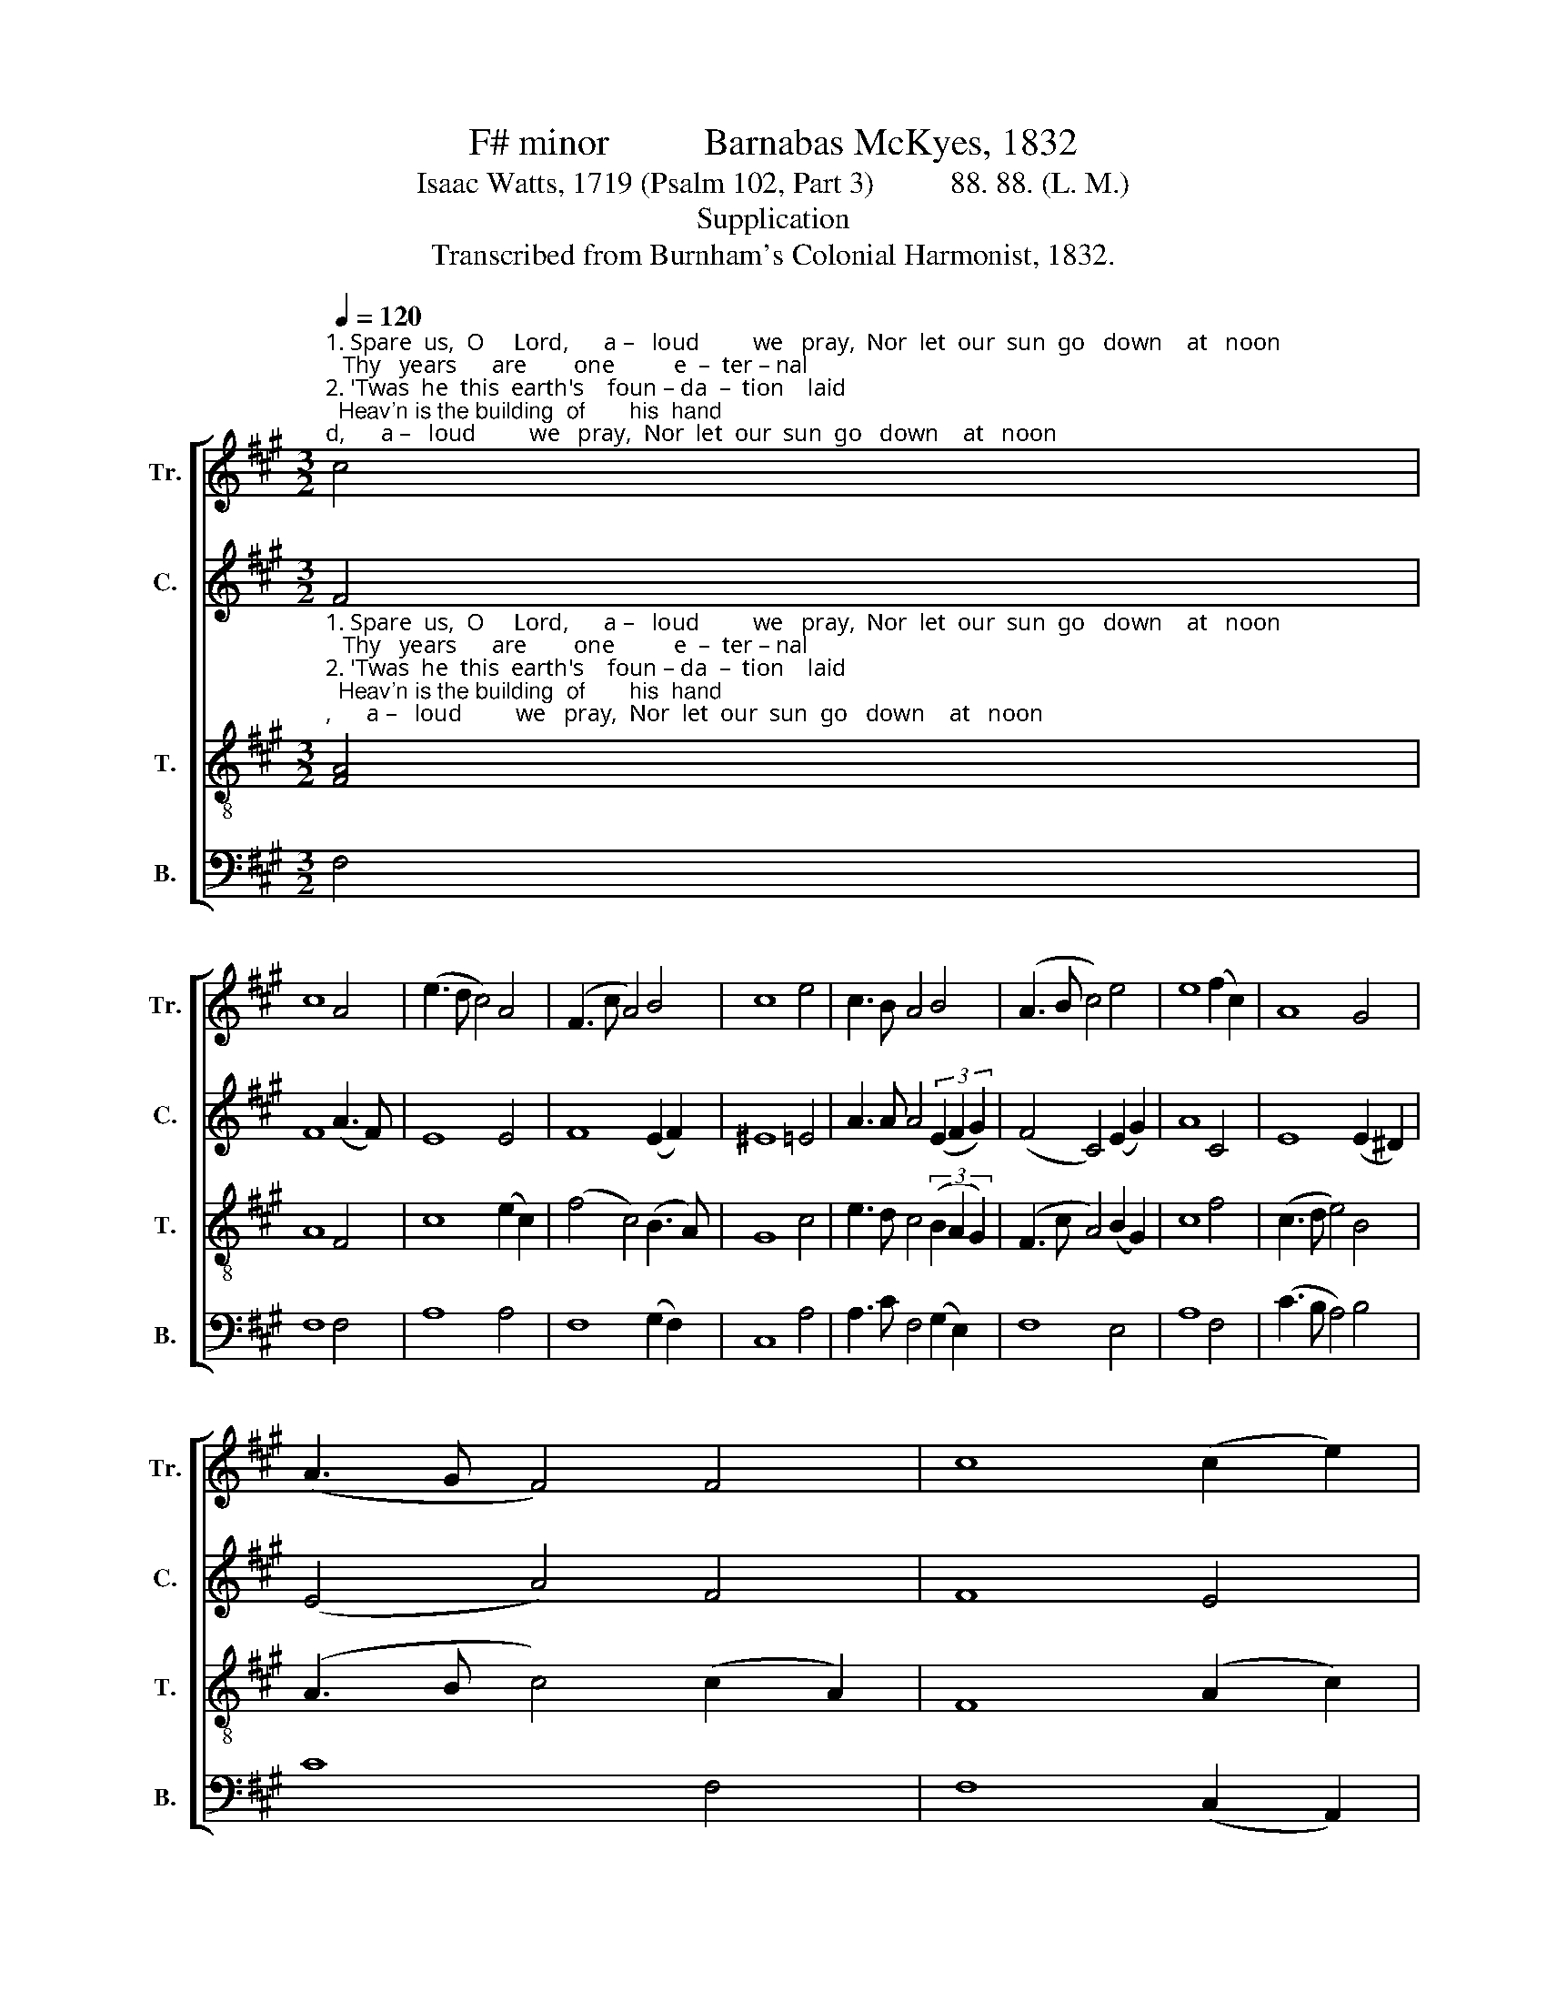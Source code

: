 X:1
T:F# minor          Barnabas McKyes, 1832
T:Isaac Watts, 1719 (Psalm 102, Part 3)          88. 88. (L. M.)
T:Supplication
T:Transcribed from Burnham's Colonial Harmonist, 1832.
%%score [ 1 2 3 4 ]
L:1/8
Q:1/4=120
M:3/2
K:A
V:1 treble nm="Tr." snm="Tr."
V:2 treble nm="C." snm="C."
V:3 treble-8 nm="T." snm="T."
V:4 bass nm="B." snm="B."
V:1
"^1. Spare  us,  O     Lord,      a –   loud         we   pray,  Nor  let  our  sun  go   down    at   noon;   Thy   years      are        one          e  –  ter – nal\n2. 'Twas  he  this  earth's    foun – da  –  tion    laid;  Heav'n is the building  of       his  hand;   This   earth     grows   old, these heav'ns shall" c4 | %1
 c8 A4 | (e3 d c4) A4 | (F3 c A4) B4 | c8 e4 | c3 B A4 B4 | (A3 B c4) e4 | e8 (f2 c2) | A8 G4 | %9
 (A3 G F4) F4 | c8 (c2 e2) | %11
"^1. day,  And      must    thy    chil – dren    die         so              soon?                                                    Yet   in  the  midst  of death and  grief   This\n2. fade, And      all          be  changed   at      his        com   –    mand.                                                   Be–fore thy face thy church shall  live,  And" B8 (3(B2 c2 d2) | %12
 (e4 f4) (cB A2) | G8 (AB c2) | (e3 d c4) c4 | c8 z4 ||[M:2/2] z8 | z4 z2 A2 | c2 c2 c2 dB | %19
 G2 G2 G3 B | e>dcB A2 Bd | c2 c2 c4- | c4 z2 z[Q:1/4=90] c |:[M:6/8] ABB c2 e | f2 d B2 e | %25
 cAc e2 e |1 d2 c c2 c :|2 d2 c c3- | c6 |] %29
V:2
 F4 | F8 (A3 F) | E8 E4 | F8 (E2 F2) | ^E8 =E4 | A3 A A4 (3(E2 F2 G2) | (F4 C4) (E2 G2) | A8 C4 | %8
 E8 (E2 ^D2) | (E4 A4) F4 | F8 E4 | E8 (A2 F2) | (G4 F4) E4 | E8 (A2 F2) | G8 (3(G2 F2 ^E2) | %15
 F8 z4 ||[M:2/2] z8 | z4 z2 A2 | F2 F2 F3 E | G2 G2 G3 E | %20
"^1. thought our sorrow should assuage:     Our  Father and our  Savior  live;   Christ is the same through every age. Our     eve–ry  age.\n2. on thy throne  thy children  reign;     This dying world shall they survive,  And the dead saints be raised again. This   raised  again." A>FEC E2 E2 | %21
 F2 ^E2 F4- | F4 z2 z F |:[M:6/8] AGE E2 E | F2 F F2 G | A2 F EDC |1 F2 F F2 F :|2 F2 F F3- | F6 |] %29
V:3
"^1. Spare  us,  O     Lord,      a –   loud         we   pray,  Nor  let  our  sun  go   down    at   noon;   Thy   years      are        one          e  –  ter – nal \n2. 'Twas  he  this  earth's    foun – da  –  tion    laid;  Heav'n is the building  of       his  hand;   This   earth     grows   old, these heav'ns shall" [FA]4 | %1
 A8 F4 | c8 (e2 c2) | (f4 c4) (B3 A) | G8 c4 | e3 d c4 (3(B2 A2 G2) | (F3 c A4) (B2 G2) | c8 f4 | %8
 (c3 d e4) B4 | (A3 B c4) (c2 A2) | F8 (A2 c2) | %11
"^1. day,  And     must    thy     chil – dren    die   so  soon?   Yet in the midst of death and grief This thought our sorrow should assuage: This\n2. fade, And      all        be  changed   at    his  com–mand. Before thy face thy church shall  live,  And on thy throne thychildren reign; And" e8 f4 | %12
 c8 (e2 c2) | B8 (c2 A2) | G8 (^EF G2) | F8 z2 F2 ||[M:2/2] c2 c2 c2 dB | G2 G2 G3 E | A3 G F3 A | %19
 B2 B2 B2 G2 | c>def e2 cB | cA G2 F4- | F4 z2 z F |:[M:6/8] cee e2 [Bd] | cf f/e/ f2 c | %25
 AcA G2 A/G/ |1 F2 ^E F2 F :|2 F2 ^E F3- | F6 |] %29
V:4
 F,4 | F,8 F,4 | A,8 A,4 | F,8 (G,2 F,2) | C,8 A,4 | A,3 C F,4 (G,2 E,2) | F,8 E,4 | A,8 F,4 | %8
 (C3 B, A,4) B,4 | C8 F,4 | F,8 (C,2 A,,2) | E,8 D,4 | (C,4 F,4) (C2 A,2) | E,8 A,,4 | C,8 C,4 | %15
 F,8 z2 F,2 ||[M:2/2] A,2 F,2 F,2 B,G, | ^E,2 C,2 C,3 D, | F,3 G, A,3 F, | B,>A, G,F, ^E,2 G,2 | %20
 A,3 F, CB, A,G, | F,2 C,2 F,4- | F,4 z2 z A, |:[M:6/8] F,E,E, A,2 B, | CB,B, B,2 A, | %25
 F,2 F, C,2 A,, |1 B,,2 C, F,2 A, :|2 B,,2 C, F,3- | F,6 |] %29


